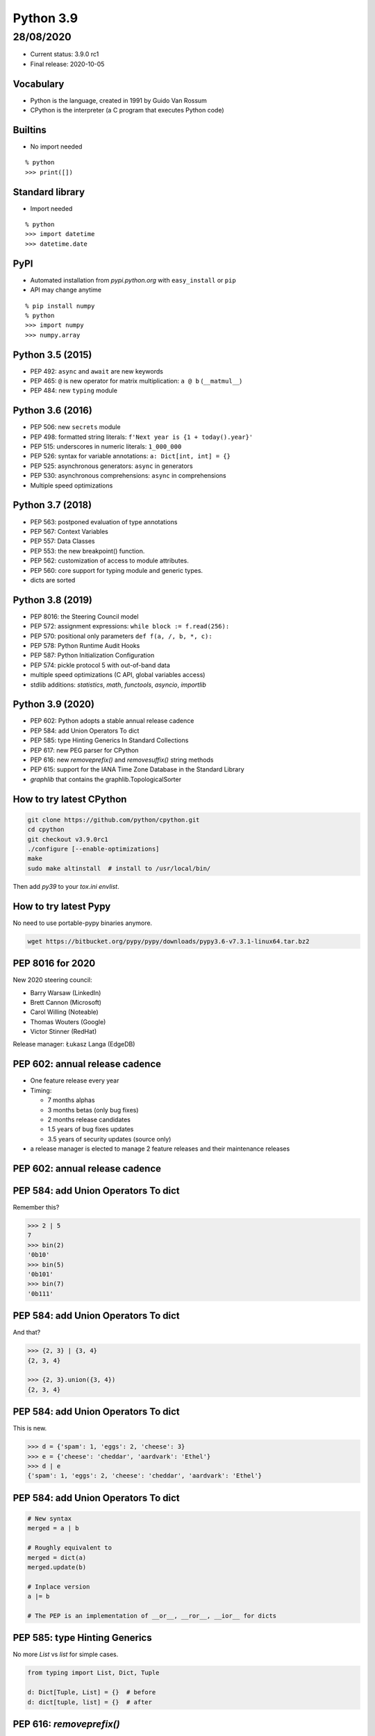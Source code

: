 
==========
Python 3.9
==========

28/08/2020
----------

+ Current status: 3.9.0 rc1
+ Final release: 2020-10-05

----------
Vocabulary
----------

+ Python is the language, created in 1991 by Guido Van Rossum
+ CPython is the interpreter (a C program that executes Python code)

--------
Builtins
--------

+ No import needed

::

    % python
    >>> print([])

----------------
Standard library
----------------

+ Import needed

::

    % python
    >>> import datetime
    >>> datetime.date

----
PyPI
----

+ Automated installation from *pypi.python.org* with ``easy_install`` or ``pip``
+ API may change anytime

::

    % pip install numpy
    % python
    >>> import numpy
    >>> numpy.array

-----------------
Python 3.5 (2015)
-----------------

+ PEP 492: ``async`` and ``await`` are new keywords
+ PEP 465: ``@`` is new operator for matrix multiplication: ``a @ b`` (``__matmul__``)
+ PEP 484: new ``typing`` module

-----------------
Python 3.6 (2016)
-----------------

+ PEP 506: new ``secrets`` module
+ PEP 498: formatted string literals: ``f'Next year is {1 + today().year}'``
+ PEP 515: underscores in numeric literals: ``1_000_000``
+ PEP 526: syntax for variable annotations: ``a: Dict[int, int] = {}``
+ PEP 525: asynchronous generators: ``async`` in generators
+ PEP 530: asynchronous comprehensions: ``async`` in comprehensions
+ Multiple speed optimizations

-----------------
Python 3.7 (2018)
-----------------

+ PEP 563: postponed evaluation of type annotations
+ PEP 567: Context Variables
+ PEP 557: Data Classes
+ PEP 553: the new breakpoint() function.
+ PEP 562: customization of access to module attributes.
+ PEP 560: core support for typing module and generic types.
+ dicts are sorted

-----------------
Python 3.8 (2019)
-----------------

+ PEP 8016: the Steering Council model
+ PEP 572: assignment expressions: ``while block := f.read(256):``
+ PEP 570: positional only parameters ``def f(a, /, b, *, c):``
+ PEP 578: Python Runtime Audit Hooks
+ PEP 587: Python Initialization Configuration
+ PEP 574: pickle protocol 5 with out-of-band data
+ multiple speed optimizations (C API, global variables access)
+ stdlib additions: `statistics`, `math`, `functools`, `asyncio`, `importlib`

-----------------
Python 3.9 (2020)
-----------------

+ PEP 602: Python adopts a stable annual release cadence
+ PEP 584: add Union Operators To dict
+ PEP 585: type Hinting Generics In Standard Collections
+ PEP 617: new PEG parser for CPython
+ PEP 616: new `removeprefix()` and `removesuffix()` string methods
+ PEP 615: support for the IANA Time Zone Database in the Standard Library
+ `graphlib` that contains the graphlib.TopologicalSorter

-------------------------
How to try latest CPython
-------------------------

.. code:: bash

 git clone https://github.com/python/cpython.git
 cd cpython
 git checkout v3.9.0rc1
 ./configure [--enable-optimizations]
 make
 sudo make altinstall  # install to /usr/local/bin/

Then add `py39` to your `tox.ini` `envlist`.

----------------------
How to try latest Pypy
----------------------

No need to use portable-pypy binaries anymore.

.. code:: bash

 wget https://bitbucket.org/pypy/pypy/downloads/pypy3.6-v7.3.1-linux64.tar.bz2

-----------------
PEP 8016 for 2020
-----------------

New 2020 steering council:

+ Barry Warsaw (LinkedIn)
+ Brett Cannon (Microsoft)
+ Carol Willing (Noteable)
+ Thomas Wouters (Google)
+ Victor Stinner (RedHat)

Release manager: Łukasz Langa (EdgeDB)

-------------------------------
PEP 602: annual release cadence
-------------------------------

+ One feature release every year
+ Timing:

  + 7 months alphas
  + 3 months betas (only bug fixes)
  + 2 months release candidates
  + 1.5 years of bug fixes updates
  + 3.5 years of security updates (source only)
+ a release manager is elected to manage 2 feature releases and their maintenance releases

-------------------------------
PEP 602: annual release cadence
-------------------------------

.. image:: pep_602.png
   :scale: 90 %
   :align: center

------------------------------------
PEP 584: add Union Operators To dict
------------------------------------

Remember this?

.. code:: python

    >>> 2 | 5
    7
    >>> bin(2)
    '0b10'
    >>> bin(5)
    '0b101'
    >>> bin(7)
    '0b111'

------------------------------------
PEP 584: add Union Operators To dict
------------------------------------

And that?

.. code:: python

    >>> {2, 3} | {3, 4}
    {2, 3, 4}

    >>> {2, 3}.union({3, 4})
    {2, 3, 4}

------------------------------------
PEP 584: add Union Operators To dict
------------------------------------

This is new.

.. code:: python

    >>> d = {'spam': 1, 'eggs': 2, 'cheese': 3}
    >>> e = {'cheese': 'cheddar', 'aardvark': 'Ethel'}
    >>> d | e
    {'spam': 1, 'eggs': 2, 'cheese': 'cheddar', 'aardvark': 'Ethel'}

------------------------------------
PEP 584: add Union Operators To dict
------------------------------------

.. code:: python

    # New syntax
    merged = a | b

    # Roughly equivalent to
    merged = dict(a)
    merged.update(b)

    # Inplace version
    a |= b

    # The PEP is an implementation of __or__, __ror__, __ior__ for dicts

------------------------------
PEP 585: type Hinting Generics
------------------------------

No more `List` vs `list` for simple cases.

.. code:: python

    from typing import List, Dict, Tuple

    d: Dict[Tuple, List] = {}  # before
    d: dict[tuple, list] = {}  # after

-------------------------
PEP 616: `removeprefix()`
-------------------------

How to remove a prefix/suffix from a string?

.. code:: python

    # God no
    name.rstrip("test_")

    # Before
    if name.startswith("test_"):
        name = name[5:]

    # After
    name.removeprefix("test_")

-------------------------
PEP 616: `removeprefix()`
-------------------------

Not necessary for path manipulation.

.. code:: python

    >>> p = "/home/osboxes/file.png"

    >>> import os.path as op
    >>> op.basename(p)
    'file.png'
    >>> op.dirname(p)
    '/home/osboxes'
    >>> op.splitext(p)
    ('/home/osboxes/file', '.png')

-------------------------
PEP 616: `removeprefix()`
-------------------------

Even better, with Python 3.4+ (there is a Python2 backport):

.. code:: python

    >>> from pathlib import Path
    >>> p = Path("/home/osboxes/file.png")

    >>> p.parent
    Path('/home/osboxes')
    >>> p.name
    'file.png'
    >>> p.stem
    'file'
    >>> p.suffix
    '.png'
    >>> str(p)
    '/home/osboxes/file.png'

-----------------------------------
PEP 617: new PEG parser for CPython
-----------------------------------

Goal: replace LL(1)-based parser of CPython with a new PEG-based parser.

Will be useful for future developments of the language.

--------------------------------
PEP 615: IANA Time Zone Database
--------------------------------

New module to create timezone-aware datetime objects.

.. code:: python

    from zoneinfo import ZoneInfo
    dt = datetime(2020, 4, 1, 3, 15, tzinfo=ZoneInfo("Pacific/Kwajalein"))

--------------------------------
PEP 615: IANA Time Zone Database
--------------------------------

Backport for Python3.6+: ``backports.zoneinfo[tzdata]``

.. code:: python

    try:
        from zoneinfo import ZoneInfo
    except ImportError:
        from backports.zoneinfo import ZoneInfo

---------------------
PEP 615: Pytz example
---------------------

.. code:: python

    from datetime import datetime, timedelta
    import pytz
    NYC = pytz.timezone('America/New_York')

    dt = NYC.localize(datetime(2018, 2, 14, 12))
    # 2018-02-14 12:00:00-05:00

    dt_spring = dt + timedelta(days=60)
    # 2018-04-15 12:00:00-05:00

    NYC.normalize(dt_spring)
    # 2018-04-15 13:00:00-04:00

-------------------------
PEP 615: dateutil example
-------------------------

.. code:: python

    from dateutil import tz
    NYC = tz.gettz('America/New_York')

    dt = datetime(2018, 2, 14, 12, tzinfo=NYC)
    # 2018-02-14 12:00:00-05:00

    dt_spring = dt + timedelta(days=60)
    # 2018-04-15 13:00:00-04:00

-----------------
Python 3.9 (2020)
-----------------

A new `graphlib` that contains the graphlib.TopologicalSorter

.. code:: python

    >>> graph = {"D": {"B", "C"}, "C": {"A"}, "B": {"A"}}
    >>> ts = TopologicalSorter(graph)
    >>> tuple(ts.static_order())
    ('A', 'C', 'B', 'D')

------------------
Python 3.10 (2021)
------------------

Already accepted or implemented:

+ PEP 604: Complementary syntax for Union[]: ``str|int`` vs ``Union[int,str]``
+ PEP 618: Add Optional Length-Checking To zip
+ `int.bit_count()`: number of bits sets in binary

------------------
Python 3.10 (2021)
------------------

Under review by the steering council:

+ PEP 622: Structural Pattern Matching
+ PEP 603: Adding a frozenmap type to collections
